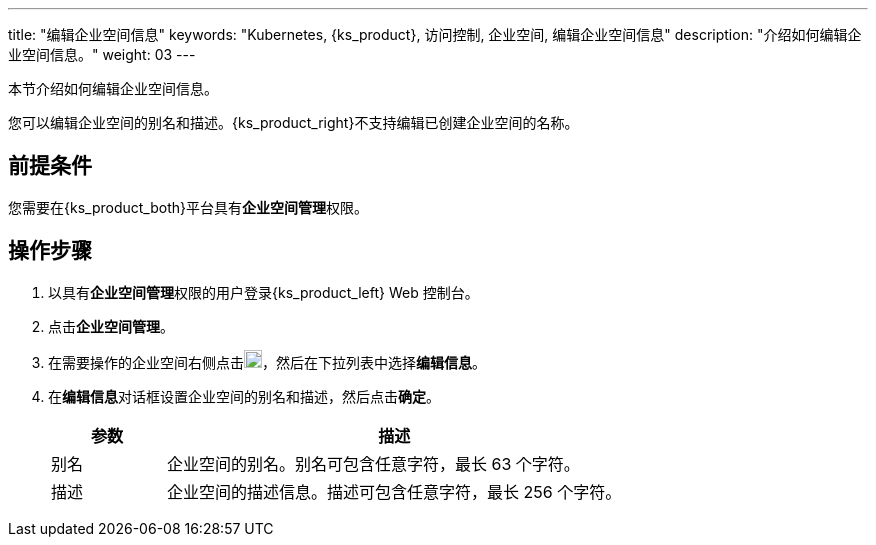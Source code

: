 ---
title: "编辑企业空间信息"
keywords: "Kubernetes, {ks_product}, 访问控制, 企业空间, 编辑企业空间信息"
description: "介绍如何编辑企业空间信息。"
weight: 03
---

:ks_permission: **企业空间管理**


本节介绍如何编辑企业空间信息。

您可以编辑企业空间的别名和描述。{ks_product_right}不支持编辑已创建企业空间的名称。


== 前提条件

您需要在{ks_product_both}平台具有pass:a,q[{ks_permission}]权限。

== 操作步骤

. 以具有pass:a,q[{ks_permission}]权限的用户登录{ks_product_left} Web 控制台。
. 点击**企业空间管理**。
. 在需要操作的企业空间右侧点击image:/images/ks-qkcp/zh/icons/more.svg[more,18,18]，然后在下拉列表中选择**编辑信息**。
. 在**编辑信息**对话框设置企业空间的别名和描述，然后点击**确定**。

+
--
[%header,cols="1a,4a"]
|===
|参数 |描述

|别名
|企业空间的别名。别名可包含任意字符，最长 63 个字符。

|描述
|企业空间的描述信息。描述可包含任意字符，最长 256 个字符。

|===
--
